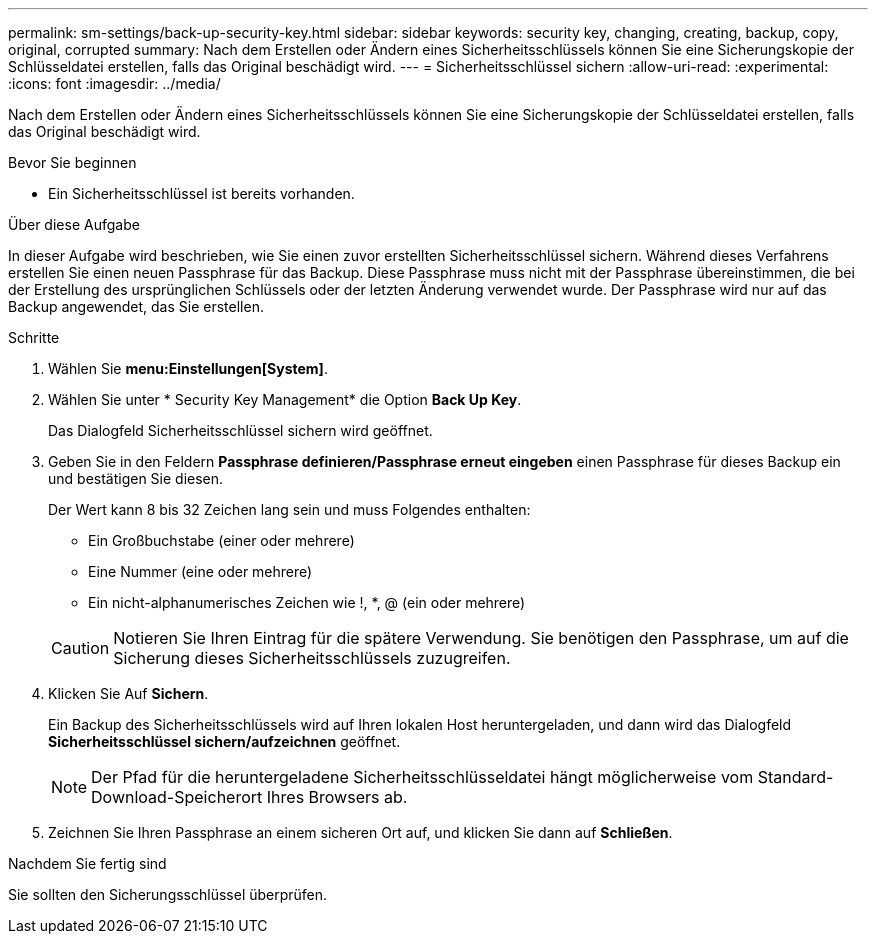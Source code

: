 ---
permalink: sm-settings/back-up-security-key.html 
sidebar: sidebar 
keywords: security key, changing, creating, backup, copy, original, corrupted 
summary: Nach dem Erstellen oder Ändern eines Sicherheitsschlüssels können Sie eine Sicherungskopie der Schlüsseldatei erstellen, falls das Original beschädigt wird. 
---
= Sicherheitsschlüssel sichern
:allow-uri-read: 
:experimental: 
:icons: font
:imagesdir: ../media/


[role="lead"]
Nach dem Erstellen oder Ändern eines Sicherheitsschlüssels können Sie eine Sicherungskopie der Schlüsseldatei erstellen, falls das Original beschädigt wird.

.Bevor Sie beginnen
* Ein Sicherheitsschlüssel ist bereits vorhanden.


.Über diese Aufgabe
In dieser Aufgabe wird beschrieben, wie Sie einen zuvor erstellten Sicherheitsschlüssel sichern. Während dieses Verfahrens erstellen Sie einen neuen Passphrase für das Backup. Diese Passphrase muss nicht mit der Passphrase übereinstimmen, die bei der Erstellung des ursprünglichen Schlüssels oder der letzten Änderung verwendet wurde. Der Passphrase wird nur auf das Backup angewendet, das Sie erstellen.

.Schritte
. Wählen Sie *menu:Einstellungen[System]*.
. Wählen Sie unter * Security Key Management* die Option *Back Up Key*.
+
Das Dialogfeld Sicherheitsschlüssel sichern wird geöffnet.

. Geben Sie in den Feldern *Passphrase definieren/Passphrase erneut eingeben* einen Passphrase für dieses Backup ein und bestätigen Sie diesen.
+
Der Wert kann 8 bis 32 Zeichen lang sein und muss Folgendes enthalten:

+
** Ein Großbuchstabe (einer oder mehrere)
** Eine Nummer (eine oder mehrere)
** Ein nicht-alphanumerisches Zeichen wie !, *, @ (ein oder mehrere)


+
[CAUTION]
====
Notieren Sie Ihren Eintrag für die spätere Verwendung. Sie benötigen den Passphrase, um auf die Sicherung dieses Sicherheitsschlüssels zuzugreifen.

====
. Klicken Sie Auf *Sichern*.
+
Ein Backup des Sicherheitsschlüssels wird auf Ihren lokalen Host heruntergeladen, und dann wird das Dialogfeld *Sicherheitsschlüssel sichern/aufzeichnen* geöffnet.

+
[NOTE]
====
Der Pfad für die heruntergeladene Sicherheitsschlüsseldatei hängt möglicherweise vom Standard-Download-Speicherort Ihres Browsers ab.

====
. Zeichnen Sie Ihren Passphrase an einem sicheren Ort auf, und klicken Sie dann auf *Schließen*.


.Nachdem Sie fertig sind
Sie sollten den Sicherungsschlüssel überprüfen.
